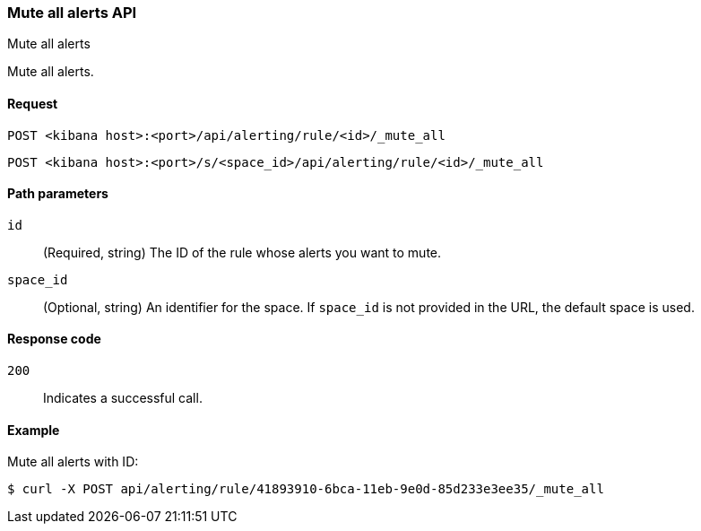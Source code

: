[[rules-mute-all-api]]
=== Mute all alerts API
++++
<titleabbrev>Mute all alerts</titleabbrev>
++++

Mute all alerts.

[[rules-mute-all-api-request]]
==== Request

`POST <kibana host>:<port>/api/alerting/rule/<id>/_mute_all`

`POST <kibana host>:<port>/s/<space_id>/api/alerting/rule/<id>/_mute_all`

[[rules-mute-all-api-path-params]]
==== Path parameters

`id`::
  (Required, string) The ID of the rule whose alerts you want to mute.

`space_id`::
  (Optional, string) An identifier for the space. If `space_id` is not provided in the URL, the default space is used.

[[rules-mute-all-api-response-codes]]
==== Response code

`200`::
  Indicates a successful call.

==== Example

Mute all alerts with ID:

[source,sh]
--------------------------------------------------
$ curl -X POST api/alerting/rule/41893910-6bca-11eb-9e0d-85d233e3ee35/_mute_all
--------------------------------------------------
// KIBANA
